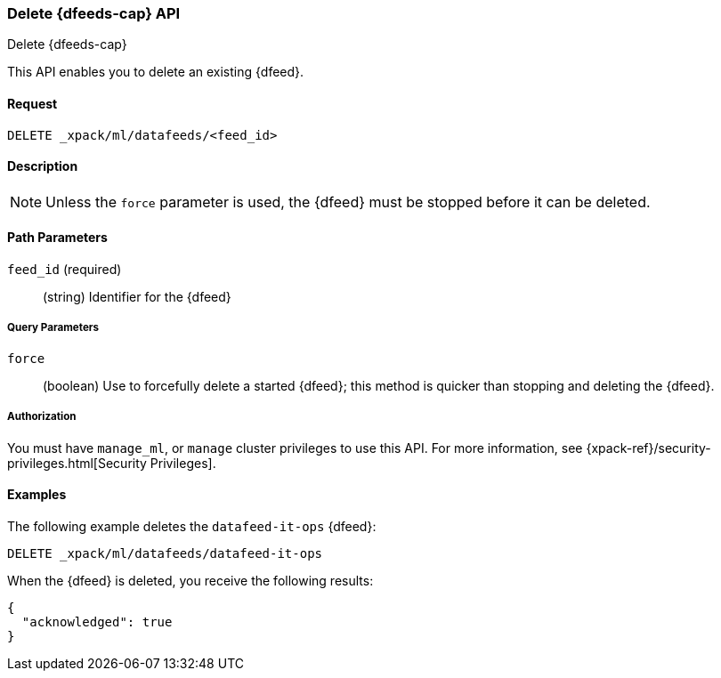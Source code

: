 [role="xpack"]
[[ml-delete-datafeed]]
=== Delete {dfeeds-cap} API
++++
<titleabbrev>Delete {dfeeds-cap}</titleabbrev>
++++

This API enables you to delete an existing {dfeed}.


==== Request

`DELETE _xpack/ml/datafeeds/<feed_id>`


==== Description

NOTE: Unless the `force` parameter is used, the {dfeed} must be stopped before it can be deleted.


==== Path Parameters

`feed_id` (required)::
  (string) Identifier for the {dfeed}


===== Query Parameters

`force`::
  (boolean) Use to forcefully delete a started {dfeed}; this method is quicker than
  stopping and deleting the {dfeed}.


===== Authorization

You must have `manage_ml`, or `manage` cluster privileges to use this API.
For more information, see {xpack-ref}/security-privileges.html[Security Privileges].
//<<privileges-list-cluster>>.


==== Examples

The following example deletes the `datafeed-it-ops` {dfeed}:

[source,js]
--------------------------------------------------
DELETE _xpack/ml/datafeeds/datafeed-it-ops
--------------------------------------------------
// CONSOLE
// TEST[skip:todo]

When the {dfeed} is deleted, you receive the following results:
[source,js]
----
{
  "acknowledged": true
}
----
